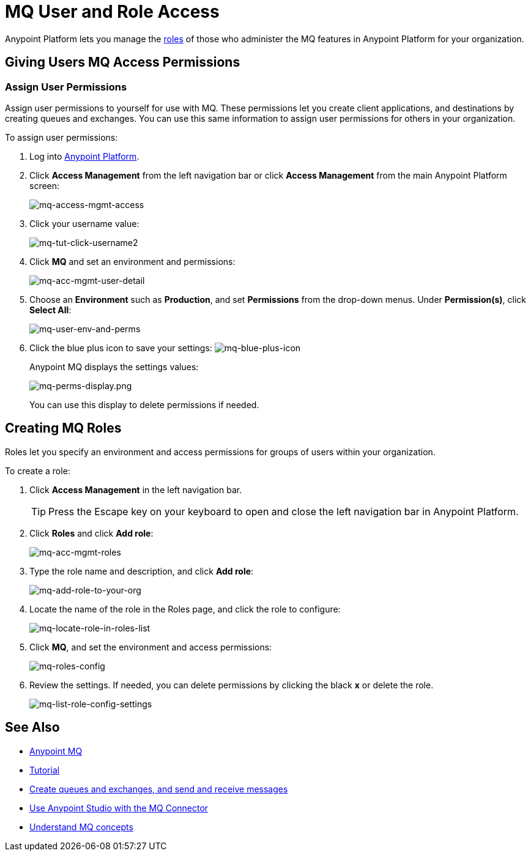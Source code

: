 = MQ User and Role Access
:keywords: mq, access, roles, anypoint platform

Anypoint Platform lets you manage the link:/anypoint-platform-administration/managing-accounts-roles-and-permissions[roles] of those who administer the MQ features in Anypoint Platform for your organization.

== Giving Users MQ Access Permissions

=== Assign User Permissions

Assign user permissions to yourself for use with MQ. These permissions let you create client applications, and destinations by creating queues and exchanges. You can use this same information to assign user permissions for others in your organization.

To assign user permissions:

. Log into link:https://anypoint.mulesoft.com/#/signin[Anypoint Platform].
. Click *Access Management* from the left navigation bar or click *Access Management* from the main Anypoint Platform screen:
+
image:mq-access-mgmt-access.png[mq-access-mgmt-access]
+
. Click your username value:
+
image:mq-tut-click-username2.png[mq-tut-click-username2]
+
. Click *MQ* and set an environment and permissions:
+
image:mq-acc-mgmt-user-detail.png[mq-acc-mgmt-user-detail]
+
. Choose an *Environment* such as *Production*, and set *Permissions* from the drop-down menus. Under *Permission(s)*, click *Select All*:
+
image:mq-user-env-and-perms.png[mq-user-env-and-perms]
+
. Click the blue plus icon to save your settings:
image:mq-blue-plus-icon.png[mq-blue-plus-icon]
+
Anypoint MQ displays the settings values:
+
image:mq-perms-display.png[mq-perms-display.png]
+
You can use this display to delete permissions if needed.

== Creating MQ Roles

Roles let you specify an environment and access permissions for groups of users within your organization.

To create a role:

. Click *Access Management* in the left navigation bar.
+
TIP: Press the Escape key on your keyboard to open and close the left navigation bar in Anypoint Platform.
+
. Click *Roles* and click *Add role*:
+
image:mq-acc-mgmt-roles.png[mq-acc-mgmt-roles]
+
. Type the role name and description, and click *Add role*:
+
image:mq-add-role-to-your-org.png[mq-add-role-to-your-org]
+
. Locate the name of the role in the Roles page, and click the role to configure:
+
image:mq-locate-role-in-roles-list.png[mq-locate-role-in-roles-list]
+
. Click *MQ*, and set the environment and access permissions:
+
image:mq-roles-config.png[mq-roles-config]
+
. Review the settings. If needed, you can delete permissions by clicking the black *x* or delete the role.
+
image:mq-list-role-config-settings.png[mq-list-role-config-settings]

== See Also

* link:/anypoint-mq[Anypoint MQ]
* link:/anypoint-mq/mq-tutorial[Tutorial]
* link:/anypoint-mq/mq-queues-and-exchanges[Create queues and exchanges, and send and receive messages]
* link:/anypoint-mq/mq-studio[Use Anypoint Studio with the MQ Connector]
* link:/anypoint-mq/mq-understanding[Understand MQ concepts]
